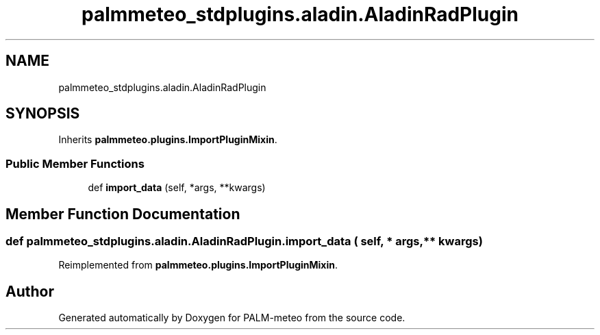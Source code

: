 .TH "palmmeteo_stdplugins.aladin.AladinRadPlugin" 3 "Fri Jun 27 2025" "PALM-meteo" \" -*- nroff -*-
.ad l
.nh
.SH NAME
palmmeteo_stdplugins.aladin.AladinRadPlugin
.SH SYNOPSIS
.br
.PP
.PP
Inherits \fBpalmmeteo\&.plugins\&.ImportPluginMixin\fP\&.
.SS "Public Member Functions"

.in +1c
.ti -1c
.RI "def \fBimport_data\fP (self, *args, **kwargs)"
.br
.in -1c
.SH "Member Function Documentation"
.PP 
.SS "def palmmeteo_stdplugins\&.aladin\&.AladinRadPlugin\&.import_data ( self, * args, ** kwargs)"

.PP
Reimplemented from \fBpalmmeteo\&.plugins\&.ImportPluginMixin\fP\&.

.SH "Author"
.PP 
Generated automatically by Doxygen for PALM-meteo from the source code\&.
